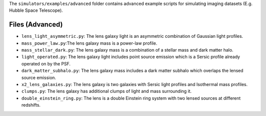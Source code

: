 The ``simulators/examples/advanced`` folder contains advanced example scripts for simulating imaging
datasets (E.g. Hubble Space Telescope).

Files (Advanced)
----------------

- ``lens_light_asymmetric.py``: The lens galaxy light is an asymmetric combination of Gaussian light profiles.
- ``mass_power_law.py``:The lens galaxy mass is a power-law profile.
- ``mass_stellar_dark.py``: The lens galaxy mass is a combination of a stellar mass and dark matter halo.
- ``light_operated.py``: The lens galaxy light includes point source emission which is a Sersic profile already operated on by the PSF.
- ``dark_matter_subhalo.py``: The lens galaxy mass includes a dark matter subhalo which overlaps the lensed source emission.
- ``x2_lens_galaxies.py``: The lens galaxy is two galaxies with Sersic light profiles and Isothermal mass profiles.
- ``clumps.py``: The lens galaxy has additional clumps of light and mass surrounding it.
- ``double_einstein_ring.py``: The lens is a double Einstein ring system with two lensed sources at different redshifts.
